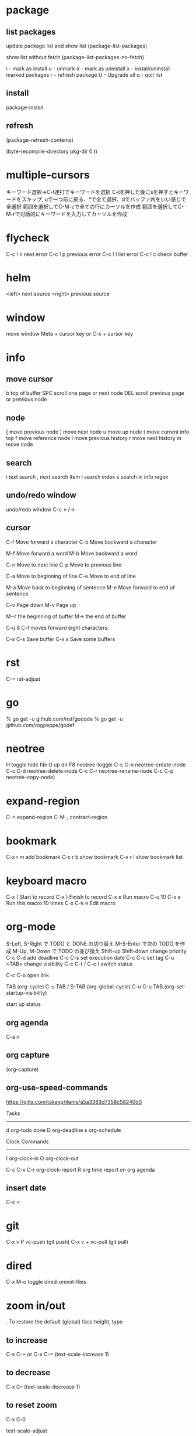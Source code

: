 * package

** list packages
update package list and show list
(package-list-packages)

show list without fetch
(package-list-packages-no-fetch)

i - mark as install
u - unmark
d - mark as uninstall
x - install/uninstall marked packages
r - refresh package
U - Upgrade all
q - quit list


** install
package-install

** refresh
(package-refresh-contents)

(byte-recompile-directory pkg-dir 0 t)

* multiple-cursors
キーワード選択→C-t連打でキーワードを選択
C-tを押した後にsを押すとキーワードをスキップ, uで一つ前に戻る、*で全て選択、dでバッファ内をいい感じで全選択
範囲を選択してC-M-cで全ての行にカーソルを作成
範囲を選択してC-M-rで対話的にキーワードを入力してカーソルを作成

* flycheck
C-c ! n next error
C-c ! p previous error
C-c ! l list error
C-c ! c check buffer

* helm
<left> next source
<right> previous source

* window
move window
Meta + cursor key
or
C-x + cursor key

* info
** move cursor
b   top of buffer
SPC  scroll one page or next node
DEL  scroll previous page or previous node

** node
[    move previous node
]    move next node
u    move up node
t    move current info top
f    move reference node
l    move previous history
r    move next history
m    move node

** search
i    text search
,    next search item
I    search index
s    search in info regex


** undo/redo window
undo/redo window
C-c <-/->

** cursor
C-f  Move forward a character
C-b  Move backward a character

M-f  Move forward a word
M-b  Move backward a word

C-n  Move to next line
C-p  Move to previous line

C-a  Move to beginning of line
C-e  Move to end of line

M-a  Move back to beginning of sentence
M-e  Move forward to end of sentence

C-v  Page down
M-v  Page up

M-< the beginning of buffer
M-> the end of buffer

C-u 8 C-f moves forward eight characters.

C-x C-s   Save buffer
C-x s     Save some buffers

* rst

C-= rst-adjust

* go
% go get -u github.com/nsf/gocode
% go get -u github.com/rogpeppe/godef


* neotree
H       toggle hide file
U       up dir
F8      neotree-toggle
C-c C-n neotree-create-node
C-c C-d neotree-delete-node
C-c C-r neotree-rename-node
C-c C-p neotree-copy-node)

* expand-region
C-<   expand-region
C-M-, contract-region

* bookmark
C-x r m add bookmark
C-x r b show bookmark
C-x r l show bookmark list

* keyboard macro

C-x (        Start to record
C-x )        Finish to record
C-x e        Run macro
C-u 10 C-x e Run this macro 10 times
C-x C-k e    Edit macro

* org-mode

S-Left, S-Right で TODO と DONE の切り替え
M-S-Enter で次の TODO を作成
M-Up, M-Down で TODO の並び換え
Shift-up Shift-down change priority
C-c C-d add deadline
C-c C-s set execution date
C-c C-c set tag
C-u <TAB> change visibility
C-c C-t / C-c t switch status

C-c C-o open link

TAB              (org-cycle)
C-u TAB / S-TAB  (org-global-cycle)
C-u C-u TAB      (org-set-startup-visibility)

start up status
#+STARTUP: overview
#+STARTUP: content
#+STARTUP: showall
#+STARTUP: showeverything

#+TITLE:

** org agenda

C-a n

** org capture

(org-capture)

** org-use-speed-commands

https://qiita.com/takaxp/items/a5a3383d7358c58240d0

Tasks
--------------
d   org-todo done
D   org-deadline
s   org-schedule

Clock Commands
--------------
I   org-clock-in
O   org-clock-out

C-c C-x C-r  org-clock-report
R org time report on org agenda

** insert date

C-c <

* git

C-x v P vc-push (git push)
C-x v + vc-pull (git pull)

* dired

C-x M-o toggle dired-ommit-files

* zoom in/out

. To restore the default (global) face height, type

** to increase
C-x C-+ or C-x C-=
(text-scale-increase 1)

** to decrease
C-x C--
(text-scale-decrease 1)

** to reset zoom
C-x C-0

text-scale-adjust

* popwin compilation

C-x p popwin:display-last-buffer

* keyfreq

Show key frequency
(keyfreq-show)

* hs-hide-minor-mode

hide/show block

** define additional key

C-# hs-toggle-hiding
C-+ hs-show-all
C-= hs-hide-all

* toggle truncate lines

toggle-truncate-lines
